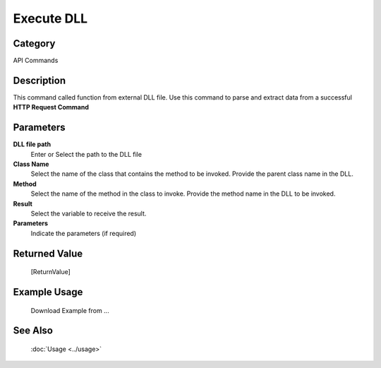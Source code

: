 Execute DLL
===========

Category
--------
API Commands

Description
-----------

This command called function from external DLL file. Use this command to parse and extract data from a successful **HTTP Request Command**

Parameters
----------

**DLL file path**
	Enter or Select the path to the DLL file

**Class Name**
	Select the name of the class that contains the method to be invoked. Provide the parent class name in the DLL.

**Method**
	Select the name of the method in the class to invoke. Provide the method name in the DLL to be invoked.

**Result**
	Select the variable to receive the result. 

**Parameters**
	Indicate the parameters (if required)



Returned Value
--------------
	[ReturnValue]

Example Usage
-------------

	Download Example from ...

See Also
--------
	:doc:`Usage <../usage>`
	
